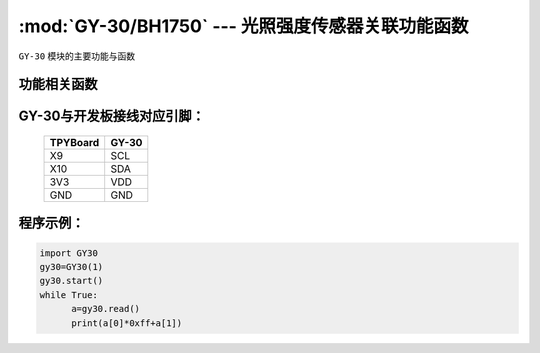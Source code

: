 :mod:`GY-30/BH1750` --- 光照强度传感器关联功能函数
=============================================

.. module:: GY-30
   :synopsis: 光照强度传感器关联功能函数

``GY-30`` 模块的主要功能与函数

功能相关函数
----------------------

.. function:: start(self)

   启动传感器，程序初始化时调用一次

.. function:: read(self)

   读取当前光照强度，返回16值为数组，前两位组成16位光照数值


GY-30与开发板接线对应引脚：
------------------------------------

		+------------+---------+
		| TPYBoard   | GY-30   |
		+============+=========+
		| X9         | SCL     |
		+------------+---------+
		| X10        | SDA     |
		+------------+---------+
		| 3V3        | VDD     |
		+------------+---------+
		| GND        | GND     |
		+------------+---------+

程序示例：
------------

.. code-block:: python

  import GY30
  gy30=GY30(1)
  gy30.start()
  while True:
  	a=gy30.read()
  	print(a[0]*0xff+a[1])
